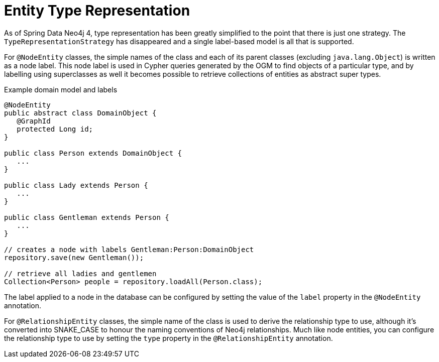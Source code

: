 [[reference_programming-model_typerepresentationstrategy]]
= Entity Type Representation

As of Spring Data Neo4j 4, type representation has been greatly simplified to the point that there is just one strategy.
The `TypeRepresentationStrategy` has disappeared and a single label-based model is all that is supported.

For `@NodeEntity` classes, the simple names of the class and each of its parent classes (excluding `java.lang.Object`)
is written as a node label.  
This node label is used in Cypher queries generated by the OGM to find objects of a particular type, and by labelling using superclasses as well it becomes possible to retrieve collections of entities as abstract super types.

.Example domain model and labels
[source,java]
----
@NodeEntity
public abstract class DomainObject {
   @GraphId
   protected Long id;
}

public class Person extends DomainObject {
   ...
}

public class Lady extends Person {
   ...
}

public class Gentleman extends Person {
   ...
}

// creates a node with labels Gentleman:Person:DomainObject
repository.save(new Gentleman());

// retrieve all ladies and gentlemen
Collection<Person> people = repository.loadAll(Person.class);
----

The label applied to a node in the database can be configured by setting the value of the `label` property in the `@NodeEntity` annotation.

For `@RelationshipEntity` classes, the simple name of the class is used to derive the relationship type to use, although it's converted into SNAKE_CASE to honour the naming conventions of Neo4j relationships.  
Much like node entities, you can configure the relationship type to use by setting the `type` property in the `@RelationshipEntity` annotation.